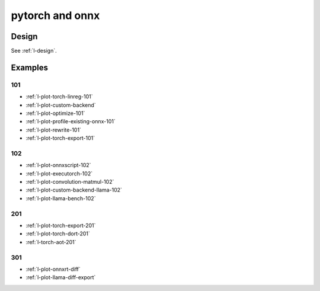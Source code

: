 .. _l-pytorch-onnx-examples:

================
pytorch and onnx
================

Design
======

See :ref:`l-design`.

Examples
========

101
+++

* :ref:`l-plot-torch-linreg-101`
* :ref:`l-plot-custom-backend`
* :ref:`l-plot-optimize-101`
* :ref:`l-plot-profile-existing-onnx-101`
* :ref:`l-plot-rewrite-101`
* :ref:`l-plot-torch-export-101`

102
+++

* :ref:`l-plot-onnxscript-102`
* :ref:`l-plot-executorch-102`
* :ref:`l-plot-convolution-matmul-102`
* :ref:`l-plot-custom-backend-llama-102`
* :ref:`l-plot-llama-bench-102`

201
+++

* :ref:`l-plot-torch-export-201`
* :ref:`l-plot-torch-dort-201`
* :ref:`l-torch-aot-201`

301
+++

* :ref:`l-plot-onnxrt-diff`
* :ref:`l-plot-llama-diff-export`
